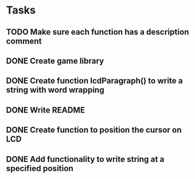 * Tasks
** TODO Make sure each function has a description comment
** DONE Create game library
   CLOSED: [2015-02-10 Tue 17:30]
** DONE Create function lcdParagraph() to write a string with word wrapping
   CLOSED: [2015-02-10 Tue 02:01]
** DONE Write README
   CLOSED: [2015-02-09 Mon 23:15]
** DONE Create function to position the cursor on LCD
   CLOSED: [2015-02-09 Mon 16:27]
** DONE Add functionality to write string at a specified position
   CLOSED: [2015-02-09 Mon 16:27]
